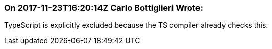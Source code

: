 === On 2017-11-23T16:20:14Z Carlo Bottiglieri Wrote:
TypeScript is explicitly excluded because the TS compiler already checks this.

